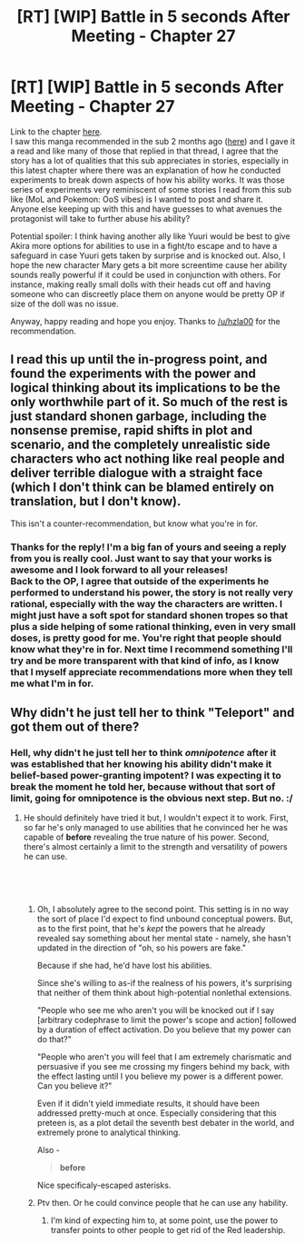 #+TITLE: [RT] [WIP] Battle in 5 seconds After Meeting - Chapter 27

* [RT] [WIP] Battle in 5 seconds After Meeting - Chapter 27
:PROPERTIES:
:Author: Neverwant
:Score: 15
:DateUnix: 1550525400.0
:DateShort: 2019-Feb-19
:END:
Link to the chapter [[https://helveticascans.com/r/read/battle-after-meeting/en/3/27/page/1][here]].\\
I saw this manga recommended in the sub 2 months ago ([[https://old.reddit.com/r/rational/comments/a7tvgb/rt_battle_in_5_seconds_after_meeting/][here]]) and I gave it a read and like many of those that replied in that thread, I agree that the story has a lot of qualities that this sub appreciates in stories, especially in this latest chapter where there was an explanation of how he conducted experiments to break down aspects of how his ability works. It was those series of experiments very reminiscent of some stories I read from this sub like (MoL and Pokemon: OoS vibes) is I wanted to post and share it.\\
Anyone else keeping up with this and have guesses to what avenues the protagonist will take to further abuse his ability?

Potential spoiler: I think having another ally like Yuuri would be best to give Akira more options for abilities to use in a fight/to escape and to have a safeguard in case Yuuri gets taken by surprise and is knocked out. Also, I hope the new character Mary gets a bit more screentime cause her ability sounds really powerful if it could be used in conjunction with others. For instance, making really small dolls with their heads cut off and having someone who can discreetly place them on anyone would be pretty OP if size of the doll was no issue.

Anyway, happy reading and hope you enjoy. Thanks to [[/u/hzla00]] for the recommendation.


** I read this up until the in-progress point, and found the experiments with the power and logical thinking about its implications to be the only worthwhile part of it. So much of the rest is just standard shonen garbage, including the nonsense premise, rapid shifts in plot and scenario, and the completely unrealistic side characters who act nothing like real people and deliver terrible dialogue with a straight face (which I don't think can be blamed entirely on translation, but I don't know).

This isn't a counter-recommendation, but know what you're in for.
:PROPERTIES:
:Author: alexanderwales
:Score: 13
:DateUnix: 1550535917.0
:DateShort: 2019-Feb-19
:END:

*** Thanks for the reply! I'm a big fan of yours and seeing a reply from you is really cool. Just want to say that your works is awesome and I look forward to all your releases!\\
Back to the OP, I agree that outside of the experiments he performed to understand his power, the story is not really very rational, especially with the way the characters are written. I might just have a soft spot for standard shonen tropes so that plus a side helping of some rational thinking, even in very small doses, is pretty good for me. You're right that people should know what they're in for. Next time I recommend something I'll try and be more transparent with that kind of info, as I know that I myself appreciate recommendations more when they tell me what I'm in for.
:PROPERTIES:
:Author: Neverwant
:Score: 3
:DateUnix: 1550545112.0
:DateShort: 2019-Feb-19
:END:


** Why didn't he just tell her to think "Teleport" and got them out of there?
:PROPERTIES:
:Author: Gurkenglas
:Score: 3
:DateUnix: 1550612435.0
:DateShort: 2019-Feb-20
:END:

*** Hell, why didn't he just tell her to think /omnipotence/ after it was established that her knowing his ability didn't make it belief-based power-granting impotent? I was expecting it to break the moment he told her, because without that sort of limit, going for omnipotence is the obvious next step. But no. :/
:PROPERTIES:
:Score: 4
:DateUnix: 1550646983.0
:DateShort: 2019-Feb-20
:END:

**** He should definitely have tried it but, I wouldn't expect it to work. First, so far he's only managed to use abilities that he convinced her he was capable of *before* revealing the true nature of his power. Second, there's almost certainly a limit to the strength and versatility of powers he can use.

​

​
:PROPERTIES:
:Author: Metamancer
:Score: 1
:DateUnix: 1550687418.0
:DateShort: 2019-Feb-20
:END:

***** Oh, I absolutely agree to the second point. This setting is in no way the sort of place I'd expect to find unbound conceptual powers. But, as to the first point, that he's /kept/ the powers that he already revealed say something about her mental state - namely, she hasn't updated in the direction of "oh, so his powers are fake."

Because if she had, he'd have lost his abilities.

Since she's willing to as-if the realness of his powers, it's surprising that neither of them think about high-potential nonlethal extensions.

"People who see me who aren't you will be knocked out if I say [arbitrary codephrase to limit the power's scope and action] followed by a duration of effect activation. Do you believe that my power can do that?"

"People who aren't you will feel that I am extremely charismatic and persuasive if you see me crossing my fingers behind my back, with the effect lasting until I you believe my power is a different power. Can you believe it?"

Even if it didn't yield immediate results, it should have been addressed pretty-much at once. Especially considering that this preteen is, as a plot detail the seventh best debater in the world, and extremely prone to analytical thinking.

Also -

#+begin_quote
  *before*
#+end_quote

Nice specificaly-escaped asterisks.
:PROPERTIES:
:Score: 3
:DateUnix: 1550730790.0
:DateShort: 2019-Feb-21
:END:


***** Ptv then. Or he could convince people that he can use any hability.
:PROPERTIES:
:Author: crivtox
:Score: 1
:DateUnix: 1550717470.0
:DateShort: 2019-Feb-21
:END:

****** I'm kind of expecting him to, at some point, use the power to transfer points to other people to get rid of the Red leadership.
:PROPERTIES:
:Author: CCC_037
:Score: 1
:DateUnix: 1550725842.0
:DateShort: 2019-Feb-21
:END:
